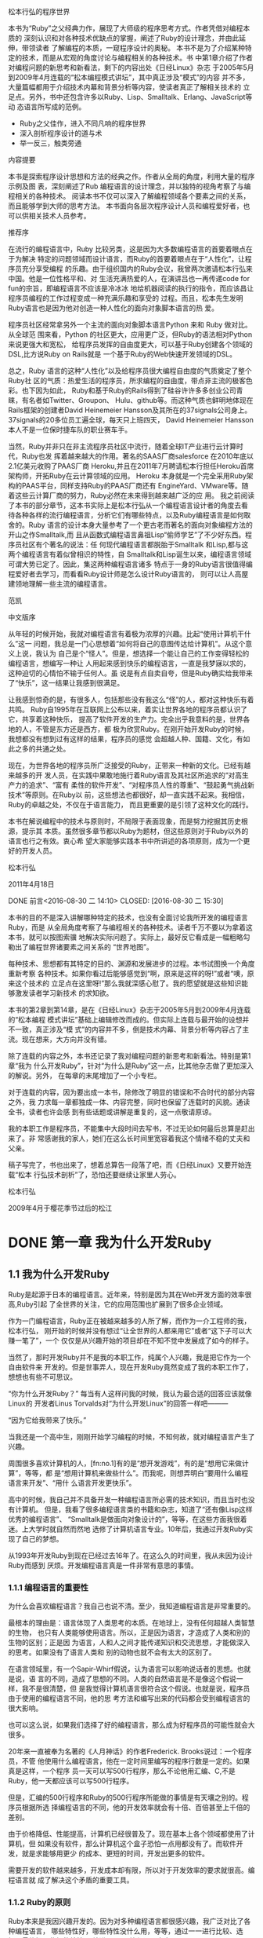 #+BEGIN_LaTeX
\newpage
#+END_LaTeX
 松本行弘的程序世界

    本书为“Ruby”之父经典力作，展现了大师级的程序思考方式。作者凭借对编程本质的
    深刻认识和对各种技术优缺点的掌握，阐述了Ruby的设计理念，并由此延伸，带领读者
    了解编程的本质，一窥程序设计的奥秘。
    本书不是为了介绍某种特定的技术，而是从宏观的角度讨论与编程相关的各种技术。书
    中第1章介绍了作者对编程问题的新思考和新看法，剩下的内容出处《日经Linux》杂志
    于2005年5月到2009年4月连载的“松本编程模式讲坛”，其中真正涉及“模式”的内容
    并不多，大量篇幅都用于介绍技术内幕和背景分析等内容，使读者真正了解相关技术的
    立足点。另外，书中还包含许多以Ruby、Lisp、Smalltalk、Erlang、JavaScript等动
    态语言所写成的范例。

- Ruby之父佳作，进入不同凡响的程序世界
- 深入剖析程序设计的道与术
- 举一反三，触类旁通
#+BEGIN_LaTeX
\newpage
#+END_LaTeX
  内容提要

本书是探索程序设计思想和方法的经典之作。作者从全局的角度，利用大量的程序示例及图
表，深刻阐述了Rub 编程语言的设计理念，并以独特的视角考察了与编程相关的各种技术。
阅读本书不仅可以深入了解编程领域各个要素之间的关系，而且能够学到大师的思考方法。
本书面向各层次程序设计人员和编程爱好者，也可以供相关技术人员参考。

#+BEGIN_LaTeX
\newpage
#+END_LaTeX

推荐序

在流行的编程语言中，Ruby 比较另类，这是因为大多数编程语言的首要着眼点在于为解决
特定的问题领域而设计语言，而Ruby的首要着眼点在于“人性化”，让程序员充分享受编程
的乐趣。由于组织国内的Ruby会议，我曾两次邀请松本行弘来中国。他是一位性格平和、对
生活充满热爱的人，在演讲吕也一再传递code for fun的宗旨，即编程语言不应该是冷冰冰
地给机器阅读的执行的指令，而应该昌让程序员编程的工作过程变成一种充满乐趣和享受的
过程。而且，松本先生发明Ruby语言也是因为他对创造一种人性化的面向对象脚本语言的热
爱。

程序员社区经常拿另外一个主流的面向对象脚本语言Python 来和 Ruby 做对比。从全球范
围来看，Python 的社区更大，应用更广泛，但Ruby的语法相对Python来说更强大和宽松，
给程序员发挥的自由度更大，可以基于Ruby创建各个领域的DSL,比方说Ruby on Rails就是
一个基于Ruby的Web快速开发领域的DSL。

总之，Ruby 语言的这种“人性化”以及给程序员很大编程自由度的气质奠定了整个Ruby社
区的气质：热爱生活的程序员，所求编程的自由度，带点非主流的极客色彩。也下因为如此，
Ruby和基于Ruby的Rails得到了硅谷许许多多创业公司青睐，有名者如Twitter、Groupon、
Hulu、github等。而这种气质也鲜明地体现在Rails框架的创建者David Heinemeier
Hansson及其所在的37signals公司身上。37signals的20多位员工遍全球，每天只上班四天，
David Heinemeier Hansson 本人不是一位保时捷车队的职业赛车手。

当然，Ruby并非只在非主流程序员社区中流行，随着全球IT产业进行云计算时代，Ruby也发
挥着越来越大的作用。著名的SAAS厂商salesforce 在2010年底以2.1亿美元收购了PAAS厂商
Heroku,并且在2011年7月聘请松本行担任Heroku首席架构师，开拓Ruby在云计算领域的应用。
Heroku 本身就是一个完全采用Ruby架构的PAAS平台，同样支持Ruby的PAAS厂商还有
EngineYard、VMware等。随着这些云计算厂商的努力，Ruby必然在未来得到越来越广泛的应
用。
我之前阅读了本书的部分章节，这本书实际上是松本行弘从一个编程语言设计者的角度去看
待各种各样的流行编程语言，分析它们有哪些特点，以及Ruby编程语言是如何取舍的。Ruby
语言的设计本身大量参考了一个更古老而著名的面向对象编程方法的开山之作Smalltalk,而
且从函数式编程语言鼻祖Lisp“偷师学艺”了不少好东西。程序员社区有个著名的说法：任
何现代编程语言都脱胎于Smalltalk 和Lisp,都与这两个编程语言有着似曾相识的特性，自
Smalltalk和Lisp诞生以来，编程语言领域可谓大势已定了。因此，集这两种编程语言诸多
特点于一身的Ruby语言很值得编程爱好者去学习，而看看Ruby设计师是怎么设计Ruby语言的，
则可以让人高屋建领地理解一些主流的编程语言。

                 范凯
#+BEGIN_LaTeX
\newpage
#+END_LaTeX

中文版序

从年轻的时候开始，我就对编程语言有着极为浓厚的兴趣。比起“使用计算机干什么”这一
问题，我总是一门心思想着“如何将自己的意图传达给计算机”。从这个意义上说，我认为
自己是个“怪人”。但是，想选择一个能让自己的工作变得轻松的编程语言，想编写一种让
人用起来感到快乐的编程语言，一直是我梦寐以求的，这种迫切的心情怕不输于任何人。虽
说是有点自卖自夸，但是Ruby确实给我带来了“快乐”，这一结果让我感到很满足。

让我感到惊奇的是，有很多人，包括那些没有我这么“怪”的人，都对这种快乐有着共鸣。
Ruby自1995年在互联网上公布以来，着实让世界各地的程序员都认识了它，共享着这种快乐，
提高了软件开发的生产力。完全出乎我意料的是，世界各地的人，不管是东方还是西方，都
极为欣赏Ruby。在刚开始开发Ruby的时候，我想都没有想到过有这样的结果，程序员的感觉
会超越人种、国籍、文化，有如此之多的共通之处。

现在，为世界各地的程序员所广泛接受的Ruby，正带来一种新的文化。已经有越来越多的开
发人员，在实践中果敢地施行着Ruby语言及其社区所追求的“对高生产力的追求”、“富有
柔性的软件开发”、“对程序员人性的尊重”、“鼓起勇气挑战新技术”等原则。在Ruby以
前，这些想法也都很好，却一直实践不起来。我相信，Ruby的卓越之处，不仅在于语言能力，
而且更重要的是引领了这种文化的践行。

本书在解说编程中的技术与原则时，不局限于表面现象，而是努力挖掘其历史根源，提示其
本质。虽然很多章节都以Ruby为题材，但这些原则对于Ruby以外的语言也行之有效。衷心希
望大家能够实践本书中所讲述的各项原则，成为一个更好的开发人员。

      松本行弘

2011年4月18日
#+BEGIN_LaTeX
\newpage
#+END_LaTeX

 DONE 前言<2016-08-30 二 14:10>
  CLOSED: [2016-08-30 二 15:30]
  :LOGBOOK:
  - State "DONE"       from "STARTED"    [2016-08-30 二 15:30]
  CLOCK: [2016-08-30 二 14:10]--[2016-08-30 二 15:30] =>  1:20
  :END:

本书的目的不是深入讲解哪种特定的技术，也没有全面讨论我所开发的编程语言Ruby，而是
从全局角度考察了与编程相关的各种技术。读者千万不要以为拿着这本书，就可以按图索骥
地解决实际问题了。实际上，最好反它看成是一幅粗略勾勒出了编程世界诸要素之间关系的
“世界地图”。

每种技术、思想都有其特定的目的、渊源和发展进步的过程。本书试图换一个角度重新考察
各种技术。如果你看过后能够感觉到“啊，原来是这样的呀!”或者“噢，原来这个技术的
立足点在这里呀!”那么我就深感心慰了。我的愿望就是这些知识能够激发读者学习新技术
的求知欲。

本书的第2章到第14章，是在《日经Linux》杂志于2005年5月到2009年4月连载的“松本编程
模式讲坛”基础上编辑修改而成的。但实际上连载与最开始的设想并不一致，真正涉及“模
式”的内容并不多，倒是技术内幕、背景分析等内容占了主流。现在想来，大方向并没有错。

除了连载的内容之外，本书还记录了我对编程问题的新思考和新看法。特别是第1章“我为
什么开发Ruby”，针对“为什么是Ruby”这一点，比其他杂志做了更加深入的解说。另外，
在每章的末尾增加了一个小专栏。

对于连载的内容，因为要出成一本书，除修改了明显的错误和不合时代的部分内容之外，我
力求每一章都独成一体、内容完整，同时也保留了连载时的风貌。通读全书，读者也许会感
到有些话题或讲解是重复的，这一点敬请原谅。

我的本职工作是程序员，不能集中大段时间去写书，不过无论如何最后总算是赶出来了。非
常感谢我的家人，她们在这么长时间里宽容着我这个情绪不稳的丈夫和父亲。

稿子写完了，书也出来了，想着总算告一段落了吧，而《日经Linux》又要开始连载“松本
行弘技术剖析”了，恐怕还要继续让家里人劳心。

松本行弘

2009年4月于樱花季节过后的松江


* DONE 第一章 我为什么开发Ruby
  CLOSED: [2016-09-01 Thu 17:27]
  :LOGBOOK:
  - State "DONE"       from "STARTED"    [2016-09-01 Thu 17:27]
  CLOCK: [2016-09-01 Thu 14:30]--[2016-09-01 Thu 17:27] =>  2:57
  :END:

** 1.1 我为什么开发Ruby

 Ruby是起源于日本的编程语言。近年来，特别是因为其在Web开发方面的效率很高,Ruby引起
 了全世界的关注，它的应用范围也扩展到了很多企业领域。

 作为一门编程语言，Ruby正在被越来越多的人所了解，而作为一介工程师的我，松本行弘，
 刚开始的时候并没有想过“让全世界的人都来用它”或者“这下子可以大赚一笔了”，一个
 仅仅是从兴趣开始的项目却在不知不觉中发展成了如今的样子。

 当然了，那时开发Ruby并不是我的本职工作，纯属个人兴趣，我是把它作为一个自由软件来
 开发的。但是世事弄人，现在开发Ruby竟然变成了我的本职工作了，想想也有些不可思议。

 “你为什么开发Ruby？” 每当有人这样问我的时候，我认为最合适的回答应该就像Linux的
 开发者Linus Torvalds对“为什么开发Linux”的回答一样吧———

 “因为它给我带来了快乐。”

 当我还是一个高中生，刚刚开始学习编程的时候，不知何故，就对编程语言产生了兴趣。

 周围很多喜欢计算机的人，[fn:no.1]有的是“想开发游戏”，有的是“想用它来做计算”，等等，都
 是“想用计算机来做些什么”。而我呢，则想弄明白“要用什么编程语言来开发”、“用什
 么语言开发更快乐”。

 高中的时候，我自己并不具备开发一种编程语言所必需的技术知识，而且当时也没有计算机。
 但是，我看了很多编程语言类的书籍和杂志，知道了“还有像Lisp这样优秀的编程语言”、
 “Smalltalk是做面向对象设计的”，等等，在这些方面我很着迷。上大学时就自然而然地
 选修了计算机语言专业。10年后，我通过开发Ruby实现了自己的梦想。

 从1993年开发Ruby到现在已经过去16年了。在这么久的时间里，我从未因为设计Ruby而感到
 厌烦。开发编程语言真是一件非常有意思的事情。

*** 1.1.1 编程语言的重要性

  为什么会喜欢编程语言？我自己也说不清。至少，我知道编程语言是非常重要的。

  最根本的理由是：语言体现了人类思考的本质。在地球上，没有任何超越人类智慧的生物，
  也只有人类能够使用语言。所以，正是因为语言，才造成了人类和别的生物的区别；正是因
  为语言，人和人之间才能传递知识和交流思想，才能做深入的思考。如果没有了语言人类和
  别的动物也就不会有太大的区别了。

  在语言领域里，有一个Sapir-Whirf假说，认为语言可以影响说话者的思想。也就是说，语
  言的不同，造成了思想的不同。人类的自然语言是不是像这个假说一样，我不是很清楚，但
  是我觉得计算机语言很符合这个假说。也就是说，程序员由于使用的编程语言不同，他的思
  考方法和编写出来的代码都会受到编程语言的很大影响。

  也可以这么说，如果我们选择了好的编程语言，那么成为好程序员的可能性就会大很多。

  20年来一直被奉为名著的《人月神话》的作者Frederick. Brooks说过：一个程序员，不管
  他使用什么编程语言，他在一定时间里编写的程序行数是一定的。如果真是这样，一个程序
  员一天可以写500行程序，那么不论他用汇编、C,不是Ruby，他一天都应该可以写500行程序。

  但是，汇编的500行程序和Ruby的500行程序所能做的事情是有天壤之别的。程序员根据所选
  择编程语言的不同，他的开发效率就会有十倍、百倍甚至上千倍的差别。

  由于价格降低、性能提高，计算机已经很普及了。现在基本上各个领域都使用了计算机，但
  如果没有软件，那么计算机这个盒子恐怕一点用都没有了。而软件开发，就是求能够用更少
  的成本、更短的时间，开发出更多的软件。

  需要开发的软件越来越多，开发成本却有限，所以对于开发效率的要求就很高。编程语言就
  成了解决这个矛盾的重要工具。

*** 1.1.2 Ruby的原则

  Ruby本来是我因兴趣开发的。因为对多种编程语言都很感兴趣，我广泛对比了各种编程语言，
  哪些特性好，哪些特性没什么用，等等，通过一一进行比较、选择，最终把一些好的特性吸
  纳进了Ruby编程语言之中。

  如果什么特性都不假思索地吸纳，那么这种编程语言只会变成以往编程语言的翻版，从而失
  去了它作为一种新编程语言的存在价值。

  编程语言的设计是很困难的，需要仔细斟酌。值得高兴的是，Ruby的设计很成功，很多人都
  对Ruby给出了很好的评价。

  那么，Ruby编程语言的设计原则是什么呢？

  Ruby编程语言的设计目标是，让作为语言设计者的我能够轻松编程，进而提高开发效率。

  根据这个目标，我制订了以下3个设计原则。

  - 简洁性
  - 扩展性
  - 稳定性

  关于这些原则，下面分别加以说明。

*** 1.1.3 简洁性

  以Lisp编程语言为基础而开发的商业软件Viaweb被Yahoo收购后，Viaweb的作者PaulGraham
  也成了大富豪。最近他又成了知名的技术专栏作家，写了一篇文章就叫“简洁就是力量”。[fn:no2]

  他还撰写了很多倡导Lisp编程语言的文章。在这些文章中他提到，编程语言在这半个世纪以
  来是向着简洁化的方向发展的，从程序的简洁程度就可以看出一门编程语言本身的能力。上
  面提到的Brooks也持同样的观点。

  随着编程语言的演进，程序员已经可以更简单、更抽象地编程了，这是很大的进步。另外随
  着计算机性能的提高，以前在编程语言里实现不了的功能，现在也可以做到了。

  面向对象编程就是这样的例子。面向对象的思想只是把数据和方法看作一个整体，当作对象
  来处理，并没有解决以前解决不了的问题。

  用面向对象记述的算法也一定可以用非面向对象的方法来实现。而且，面向对象的方法并没
  有实现任何新的东西，却要在运行时判定要调用的方法，倾向于增大程序的运行开销。即使
  是实现同样的算法，面向对象和程序往往更慢，过去计算机的执行速度不够快，很难请允许
  我像这样的“浪费”。

  而现在，由于计算机性能大大提高，只要可以提高软件开发效率，浪费一些计算机资源也无
  所谓了。

  再举一些例子。比如内存管理，不用的内存现在可用垃圾收集器自动释放，而不用程序员自
  己去释放了。变量和表达式的类型检查，在执行时已经可以自动检查，而不用在编译时检查
  了。

  我们看一个关于斐那契（Fibonacci）数的例子。图1-1所示为用Jave程序来计算斐波那契数。
  算法有很多种，我们最常用的递归算法来实现。

  图1-2所示为完全一样的实现方法，它是用Ruby编程语言写的，算法完全一样。和Java程序
  相比，可以看到构造完全一样，但是程序更简洁。Ruby 不进行明确的数据类型定义，不必
  要的声明都可以省略。所以，程序就非常简洁了。
  #+BEGIN_SRC org
  class Sample {
   private static int fib (int n){
     if (n<2){
         return n;
      }
      else {
           return fib (n-2) +fib (n-1);
          }
    }
    public static void main(String[]argv){
      System.out.println("bib(6)-"+fib(6));
   }
  }
  #+END_SRC
  图1-1 计算斐波那契数的Java程序
  #+BEGIN_SRC org

  def fib(n)
    if n<2
     n
    else
      fib(n-2) +fib(n-1)
    end
  end
  print "fib(6)=",fib(6),"\n"
  #+END_SRC
  图1-2 计算斐波那契数的Ruby程序

  算法的教科书总是用伪码来描述算法。如果像这样用实际的编程语言来描述算法，那么像类
  型定义这样的非实质代码就会占很多行，让人不能专心于算法。
  如果可以反伪码中非实质的东西去掉，只保留描述算法的部分就直接运行，那么这种编程语
  言不就是最好的吗？ Ruby的目标就是成为开发效率高、“能直接运行的伪码式语言”。

*** 1.1.4 扩展性

下一个设计原则是“扩展性”。编程语言作为软件开发工具，其最大的特征就是对要实现的
功能事先没有限制。“如果想做就可以做到”，这听起来像小孩子说的话，但在编程语言的
世界里，真的就是这么一回事。不管在什么领域，做什么处理，只要用一种编程语言编写出
了程序，我们就可以说这种编程语言适用于这一领域。而且，涉及领域之广远远超出我们当
初要预想。

1999年，关于Ruby的第一本书《面向对象脚本语言Ruby》出版的时候，我在里面写道，
“Ruby 不适合的领域”包括“以数值计算为主的程序”和“数万行的大型程序”。

但在几年后，规模达几万行、几十万行的Ruby程序被开发出来了。气象数据分析，乃至生物
领域中也用到了Ruby。现在，美国国家海洋和航天局（NOAA,National Oceanic and
Atmospheric Administration)、美国国家航空和航天局（NASA，National Aeronautice
and Space Administration)也在不同的系统中运用了Ruby。

情况就是这样，编程语言开发者事先并不知道这种编程语言会用来开发什么，会在哪些领域
中应用。所以，编程语言的扩展性非常重要。

实现扩展性的一个重要方法是抽象化。抽象化是指把数据和要做的处理封装起来，就像一个
黑盒子，我们不知道它的内部是怎么实现的，但是可以用它。

以前的编程语言在抽象化方面是很弱的，要做什么处理首先要了解很多编程语言的细节。而
很多面向对象或者函数式的现代编程语言，都在抽象化方面做得很好。

Ruby也不例外。Ruby从刚开始设计时就用了面向对象的设计方法，数据和处理的抽象化提高
了它的开发效率。我在1993年设计Ruby时，在脚本编程语言中采用面向对象思想的还很少，
用类库方式来提供编程语言的就更少了。所以现在Ruby的成功，说明当时采用面向对象方法
的判断是正确的。

Ruby的扩展性不仅仅体现在这些方面。

比如Ruby以程序块这种明白易懂的形式给程序员提供了相当于Lisp高阶函数的特性，使“普
通的程序员”也能够通过自定义来实现控制结构的高阶函数扩展。又比如已有类的扩展特性，
虽然有一定的危险性，但是程序却可以非常灵活地扩展。关于这些面向对象、程序块、类扩
展特性的内容，后面的章节还会详细介绍。

这些特性的共同特点是，它们都表明了编程语言让程序员最大限度地获得了扩展能力。编程
语言不是从安全角度考虑以减少程序员犯错误，而是在程序员自己负责的前提下为他提供最
大限度发挥能力的灵活性。我作为Ruby的设计者，也是Ruby的最初用户，从这种设计的结果
可以看出，Ruby看重的不是明哲保身，而是如何最大限度地发挥程序员自身的能力。

关于扩展性，有一点是不能忽视的，即“不要因为想当然而加入无谓的限制”。比如说，刚
开始开发Unicode时，开发者想当然地认为16们（65535个字符）就足够容纳世界上所有的文
字了；同样，Y2K问题也是因为想当然地认为用2位数表示日期就够了才导致的。从某种角度
说，编程的历史就是因为想当然而失败的历史。而Ruby对整数范围不做任何限定，尽最大努
力排除“想当然”。

*** 1.1.5 稳定性

虽然Ruby非常重视扩展性，但是有一个特性，尽管明知道它能带来巨大的扩展性，我却一直
将其拒之门外。那就是宏，特别是Lisp风格的宏。

宏可以替换掉原有的程序，给原有的程序加入新的功能。如果有了宏，不管的控制结构，还
是赋值，都可以随心所欲的进行扩展。事实上，Lisp编程语言提供的控制结构很大一部分都
是用宏来定义的。

所谓Lisp流，其语言核心部分仅仅提供极为有限的特性和构造，其余的控制结构都是在编译
时通过用宏来组装其核心特性来实现的。这也就意味着，由于有了这种无与伦比的扩展性，
只要掌握了Lisp基本语法S式（从本质上讲就是括号表达式），就可以开发出千奇百怪的语
言。Common Lisp 的读取宏提供了在读取S式的同时进行语法变换的功能，这就在实际上摆
脱了S式的束缚，任何语法的语言都可以用Lisp来实现。

那么，我为什么拒绝在Ruby中引入LIsp那样的宏呢？ 这是因为，如果在编程语言中引入宏
的话，活用宏的程序就会像是用完全不同的专用编程语言写出来的一样。比如说Lisp就经常
有这样的现象，活用宏编写的程序A和程序B，只有很少一部分昌共通的，从语法到词汇都各
不相同，完全像是用不同的编程语言写的。

对程序员来说，程序的开发效率固然很重要，但是写出的程序是否具有很高的可读性也非常
重要。从整体来看，程序员读程序的时间可能比写程序的时间还长。读程序包括为理解程序
的功能去读，或者是为维护程序去读，或者是为调试程序去读。

编程语言的语法是解读程序的路标。也就是说，我们可以不用追究程序或库提供的类和方法
的详细功能，但是，“这里调用了函数”、“这里有判断分支”等基本的“常识”在我们读
程序时很重要。

可是一旦引入了宏定义，这一常识就不再适用了。看起来像是方法调用，而实际上可能是控
制结构，也可能是赋值，也可能有非常严重的副作用，这就需要我们去查阅每个函数的方法
的文档，解读程序就会变得相当困难。

当然了，我知道世界上有很多Lisp程序员并不受此之累，他们只是极少数的一部分程序员。

我相信，作为在世界上广泛使用的编程语言，应该有稳定的语法，不能像随风飘荡的灯芯那
样闪烁不定。

*** 1.1.6 一切皆因兴趣

当然，Ruby不是世界上唯一的编程语言，也不能说它是最好的编程语言。各种各样的编程语
言可以在不同的领域吕应用，各有所长。我自己以及其他Ruby程序员，用Ruby开发很高，所
以觉得Ruby“最为得心应手”。当然，用惯了Python或者Lisp的程序员，也会觉得那些编程
语言是最好的。

不管怎么说，编程语言存在的目的是让人用它来开发程序，并且尽量能提高开发效率。这样
的话，才能让人在开发中体会到编程的乐趣。

我在海外讲演的时候，和很多人交流过使用Ruby的感想，比较有代表性的是：“用Ruby开发
很快乐，谢谢!”

是啊，程序开发本来就是一件很快乐、很刺激和很有创造性的事情。想起中学的时候，用功
能不强的BASIC编程语言开发，当时也是很快乐的。当然，工作中会有很多的限制和困难，
编程也并不都是一直快乐的，这也是世之常情。

Ruby能够提供很高的开发效率，让我们在工作中摆脱很多困难和烦恼，这也是我开发Ruby的
目的之一吧。

* 第二章 面向对象

** 2.1 编程和面向对象的关系

所谓编程，就是把工作的方法告诉计算机。但是，计算机是没有思想的，它只会简单地按照
我们说的去做。计算机看起来功能很强大，其实它也仅仅只会做高速计算而已。如果告诉它
效率很低的方法，它也只是简单机械地去执行。所以，到底是最大程序地发挥计算机的能力，
不是扼杀它的能力，都取决于我们编写的程序了。

程序员让计算机完全按照自己的意志行事，可以说是计算机的“主宰”。话虽如此，但世人
多认为程序员是在为计算机工作。

不，不只是一般人，很多计算机业内人士也是这样认为的，甚至比例更高。难道因为是工作，
所以就无可奈何了吗？

*** 2.1.1 颠倒的构造

 如果仔细想想，就会感到很不可思议。为什么程序员非要像计算机的奴隶一样工作呢？ 我
 们到底是从什么时候放弃主宰计算机这个念头的呢？

我想，其中的一个原因是“阿尔法综合征”。阿尔法综合征是指在饲养宠物狗的时候，宠物
狗误解了一直细心照顾它的评价的地位，反而感觉到它自己是主人，比主人更了不起。

计算机也不是好伺候的。系统设计困难重重，程序有时也会有错误。一旦有规格变更，程序
员就要动手改程序，程序有了错误，也需要一个个纠正过来。

所以在诸如此类烦琐的工作中，就会发生所谓的“逆阿尔法综合征”现象，主从关系颠倒，
话务员沦为“计算机的奴隶”，说的客气一些，也顶多能算是“计算机的看门狗”。难道这
是人性使然？

不，不要轻易放弃。人是万物之灵，比计算机那玩意儿要聪明百倍，当然应该摆脱计算机奴
隶的地位，把工作都推给机器来干，自己尽情享受轻松自在。因此，我们的目标就是让程序
员夺回主动权！

程序员如果能够充分利用好计算机所具有的高速计算能力和信息处理能力，有可能会从奴隶
摇身一变，“像变戏法一样”完成工作，实现翻天覆地的大逆转。

但是，要想赢得这场夺回主动权的战争，“武器”是必须的。那就是本书是讲解的“语言”
和“技术”。

Ruby 的安装

读者中恐怕有不少人的初次安装Ruby，所以这里再介绍一下Ruby的安装方法。我在写这本书
的时候，Ruby的版本是1.9.1。在我平时使用的Debian GNU/Linux操作系统中，用下面的方
法来安装Ruby。

$ apt-get install ruby

其他的Linux操作系统大多也提供了Ruby的开发包。

在Windows操作系统中安装Ruby时，直接点击安装文件就可以了。从下面的网站可以下载安
装程序：http://rubyinstaller.rubyforge.org。

如果从Ruby源程序来编译安装的话，可以从下面的网站来下载Ruby源程序包
（tarball):http://ruby-lang.org。

编译和安装的方法如下。

$ tar zxvf ruby-1.9.1-p0.tar.gz

$ cd ruby-1.9.1-p0

$ ./configure

$ make

$ su

$ make install

*** 2.1.2 主宰计算机的武器

程序员或者将要成为程序员的人，如果成了计算机的奴隶，那是十分不幸的。为了能够主宰
计算机，必须以计算机的特性和编程语言作为武器。

编程语言是描述程序的方法。目前有很多种编程语言，有名的有BASIC、FORTRAN、C、C++、
Java、Perl、PHP、Python、Ruby等。

从数学的角度来看，几乎所有的编程语言都具备“图灵完备”[fn:no3]的属性，无论何种编程语言都
可以记述等价的程序，但这并不是说选择什么样的编程语言都一样。每种编程语言都有自己
的特征、属性，都各有长处和短处、适合的领域和不适合的领域。写程序的难易程度（生产
力）也有很大的不同。

有研究表明，开发程序时用的编程语言和生产力并没有关系，不论用什么编程语言，一定时
间内程序的开发规模（在一定程度上）是相当的。
还有一些研究表明，为了完成同样的任务，程序规模会因为开发时选取的编程语言和库而相
差数百倍，甚至数千倍。所以如果选用了合适的编程语言，那么你的能力就可能增长数千倍。

但是不论什么都是有代价的。比如效率高的开发环境，在执行时效率往往很低。还有很多领
域需要人们想尽办法去提高速度。在这里，因为我们在讨论如何主宰计算机，所以尽可能地
选择让人们轻松的编程语言。基于这个观点，本书用Ruby语言来讲解。当然，Ruby是我设计
的，讲解起来相对也就容易点。

Ruby是面向对象的编程语言，具有简洁和一致性。开发Ruby的宗旨是用它可以轻松编程。


Ruby的运行环境多种多样，包括Linux及UNIX系列操作系统、Windows、MacOS X等各种平台，
很多系统上都有Ruby的软件包[fn:1]。当然，如果有C编译器，也可以从源程序来安装Ruby。

*** 2.1.3 怎样写程序

使用编程语言写好程序是有技巧的。在本书中，将会介绍表2-1中列出的编程技巧。

表中的编程风格指的是编程的细节，比如变量名的选择方法、函数的写法等。

算法是解决问题的方法。现实中各种算法都已经广为人知了，所以编程时的算法也就是对这
些技巧的具体应用。

有很多算法如果单靠自己去想是很想出来的。比方说数组的排序就有很多的算法，如果我们
对这些算法根本就不了解，那么要想做出调整排序程序会很困难。算法和特定的数据结构关
系很大。所以有一位计算机先驱曾经说过：“程序就是算法回味数据结构”。[fn:a2]

设计模式是指设计软件时，根据以前的设计经验对设计方法进行分类。算法和数据结构从广
义上来说也是设计模式的一种分类。有名的分类（设计模式）有23种[fn:a3]。

开发方法是指开发程序时的设计方法，指包括项目管理在内的整个程序开发工程。小的软件
项目可能不是很明显，在大的软件项目中，随着开发人员的增加，整个软件工程的开发方法
就很重要。

*** 2.1.3 面向对象的编程方法

下面，我们来看看Ruby的基本原理————面向对象的设计方法。面向对象的设计方法是20世纪
60年代后期，在诞生于瑞典的Simula编程语言中最早开始使用的。Simula作为一种模拟语言，
对于模拟的物体，引入了对象这种概念。比如说对于交通系统的模拟，车和信号就变成了对
象。一辆辆车和一个个信号就是一个个对象，而用来定义这些车和信号的，就是类。

此后，从20世纪70年代到80年代前期，美国施乐公司的帕洛阿尔托研究中心（PARC)开发了
Smalltalk编程语言。从Smalltalk-72、Smalltalk-78 到 Smalltalk-80，他们开发完成了
整个Smalltalk系列。Smalltalk编程语言对近代面向对象编程语言影响很大，所以把它称为
面向对象编程语言之母也不为过。

在这之后，受 Simula影响比较大的有C++编程语言，再以后还有Jave编程语言，而现在大多
数编程语言使用的教师面向对象的设计方法。

*** 2.1.5 面向对象的难点

面向对象的难点在于，虽然有关于面向对象的说明和例子，但是面向对象具体的实现方法却
不是很明确。

面向对象这个词本身是很抽象的，越抽象的东西，人们就越难理解。并且对于面向对象这个
概念，如果没有严密的定义，不同的人就会有不同的理解。

这里，我们暂时回避一下“面向对象”的整体概念这一问题，首先集中说明“面向对象编
程”。

至于“好像是听明白了，还是不会使”这一点，原因可能在于平易的比喻和实际编程之间差
距太大。这里，我们选择Ruby这种简单易用的面向对象编程语言，希望能够拉近比喻和实例
之间的距离。

另外很重要的一点，面向对象编程语言有很多种类，也有很多技巧。一下子全部理解是很多
困难的，我们分别加以说明。

我认为面向对象编程语言中最重要的技术是“多态性”。我们就先从多态性说起吧。

*** 2.1.6 多态性                                                     :secret:

多态性，英文是polymorphism，其中词头poly-表示复数，morph表示形态，加上词尾-ism,
就是复数形态的意思，我们称它为多态性。

换个说法，多态就是可以把不同种类的东西做相同的东西来处理。

只从字面上分析不容易理解，举例说明一下。

看看图2-1所示的3个箱子。每个箱子都有不同的盖子。一个是一般的盖子，一个是带锁的盖
子，一个是带有彩带的盖子。因为箱子本身非常昂贵，所以每个箱子都有专人管理，如果要
从箱子里取东西，要由管理人员去做。

打开3个箱子的方法都不同，但如果发出同样的打开箱子的命令，3 个人会用自己的方法来
打开自己的箱子。因此，3 个箱子虽然各有不同，但它们同样“都是箱子，可以打开盖子”。
这就是多态性的本质。

在编程中，“打开箱子”的命令，我们称之为消息；而打开不同箱子的具体操作，我们称之
为方法。

*** 2.1.7 具体的程序

上面例子的程序如图2-2所示。

box_open 是打开箱子的方法，相当于前面所说的“管理员”。调用box_open这个方法时，
方法会根据参数（箱子和种类）的不同做相应的处理。你只要说“打开箱子”，箱子就真地
被打开了。这种“根据对象不同类型而进行适当地处理”就是多态性的基本内容。

但只有图2-2还不够。我们来考虑一下如何定义box_open 这个方法吧。如果只是单纯地实现
这个方法，也许就会写成图2-3的样子。

但是，图2-3所示的处理并不能令人满意。如果要增加箱子种类，这个方法中的代码就要重
写，而且如果还有其他类似于 box_open 、需要根据箱子类型来做不同的处理的方法，那么
需要修改的地方就越来越多，追加箱子种类就会变得非常困难。

程序修改得越多，出错的可能性也就越大，结果可能是程序本身根本就动不起来了。

像这样的修改本来就不该直接由人来做。根据数据类型来进行合适的处理（调用合适的方
法），本来就应该是编程语言这种工具应该完成的事。只有实现了这一点，才能称为真正的
多态。

为此，我们修改一下图2-2的程序，来看看真正的多态是如何工作的。

图2-4的程序把参数移到了前头，并增加了一个“.”。这行代码可以理解为“给前面式子的
值发送 open 消息”。也就是说，它会“根据前面式子的值，调用合适的 open 方法”。这
就是利用了多态性的调用方法。

图2-4程序中的各种处理方法的定义如图2-5所示。

图2-5的程序定义了3种箱子：box1、box2、box3，表示“打开箱子”的不同方法。

比较图2-5和图2-3的程序可以看到，程序中不再有直白的条件判断，非常简明了。即使在图
2-5中程序增加一种新的箱子，比如“横向滑动之后打开箱子”，也不需要对原来的程序做
任何修改。不需要修改，当然也就没有因修改而出错的危险。

图2-2 例子的程序
 #+BEGIN_SRC org

 # 用变量 box1 box2 box3 代表3个箱子

box_open(box1) # 表示打开箱子
box_open(box2) # 表示开锁，打开箱子
box_open(box3) # 表示解开彩带，打开箱子

  #+END_SRC

图2-3 图2-2例子的box-open 方法的内容

#+BEGIN_SRC org
def box_open(box)

# 判断 box 类型的方法
if box_type(box)=="plain"
  puts("打开箱子")
elsif box_type(box)=="lock"
 puts("开锁,打开箱子")
elsif box_type(box)=="ribbon"
 puts("解开彩带，打开箱子")
else
 puts("不知道打开箱子的方法")
end

end
#+END_SRC

*** 2.1.8 多态性的优点

前面说明了多态性，那么它到底有什么好处呢？

首先，各种数据可以统一地处理。多态性可以让程序只关注要处理什么（What），而不是怎
么去处理（How）。

其次，是根据对象的不同自动选择最合适的方法，而程序内部则不发生冲突。不管调用有锁
的箱子，还是系着彩带的箱子，它们都能自动处理，不用担心调用中会发生错误，这样就会
减轻程序员的负担。

再次，如果有新数据需要对应处理的话，通过简单的追加就可以实现了。而不需要改动以前
的程序，这就让程序具备了扩展性。

综上所述，多态性提高了开发效率，所以说，面向对象技术最重要的一个概念应该是多态性。

-----

*相关的Ruby语法*

为了让读者能理解本书中的程序例子，这里简单说明一下Ruby语法。

首先，以"#"开始的行是注释行，注释的内容随便是什么都可以。



#+BEGIN_SRC org
# 这一行是注释行

条件判断用if语句。

if 条件
   处理代码
elsif 条件 
   处理代码
else
   处理代码
end
#+END_SRC

具体的程序如图2-6所示。

#+BEGIN_SRC org

if box_type(box)=="plain"
  puts("打开箱子")
elsif box_type(box)=="lock"
  puts("用钥匙打开箱子")
elsif box_type(box)=="ribbon"
  puts("解开彩带，打开箱子")
else
  puts("不知道打开箱子的方法")
end

#+END_SRC
图2-6 条件判断程序

当第一个条件成立的时候，就执行第一段处理代码；当第二个条件成立的时候，就执行第二
段处理代码；而当所有条件都不成立的时候，就执行else下面的处理代码。如果处理代码由
多条语句并列构成，不需要用“{}”括起来，而是用elsif或者end等保留词来分隔，这一点
也许会让你觉得耳目一新。

在Ruby的if语句中，elsif部分可以重复出现任意次。当然也可以是0次，这时候elsif是可
以省略的。else同样也是可以省略的。

对于“plain”来说，""中的是字符串。与数值一样，字符串也是能直接写在程序里的数据。
在Ruby中，这些数据都是对象，我们将在以后的章节中详细说明。

像box这样，以小写英文字母开头的是变量。这个例子中已事先设置好了变量的值。像其他
的编程语言一样，变量的赋值语句是

    变量 = 值发送

用来初始化变量。

要判断两个表达式的值是否一样，可以使用“==”运算符。

   表达式 == 表达式

请注意，在赋值语句中是用一个等号，而判断两个表达式更不相等则是用两个等号。这跟
Java 或 C等许多语言中的用法也都是一样的。

后面有小括号的语句是方法调用。如

   puts("打不开箱子")

puts方法可以把字符串显示在画面上。

最后，使用def语句来定义方法。
#+BEGIN_SRC org

  def 方法名 （参数1，……）
      处理代码
  end
#+END_SRC
-----

** 数据的抽象和继承

多态性、数据抽象和继承被称为面向对象的三原则。这三项原则通常也会有别的称谓。例如，
把多态性称为动态绑定，把数据抽象称为信息隐藏或封装，虽然名称不同，但是内容都是相
同的。许多人认为这些原则是面向对象程序设计的重要原则[fn:2-1-1]。
*** 2.2.1 面向对象的历史

新接触面向对象的人可能觉得它难以理解。事实上，对于从事面向对象编程有15年以上的我
来说，有很多概念还是觉得很难理解。

自20世纪60年代末至今，面向对象的思想已经经过了40多年的发展。猛一看这些一步步积累
起来的成果，你可能会觉得数量庞大。然而，如果沿着面向对象的发展历史一步步开始去学
习的话，那么看起来很难的面向对象概念，实际上比我们想象中的要简单。

首先，我们回顾一下面向对象的发展历史。对不必担心讲解历史过程中提到的一些陌生的词
语，后面会详细说明。

*Simula的“发明”*

如前所述，面向对象编程思想起源于瑞典20世纪60年代后期发展起来的模拟编程语言Simula。
以前，表示模拟对象的数据和实际的模拟方法互相独立的，需要分别管理，编程时需要把两
者正确地结合起来，程序员的负担是很重的。因此，Simula引入了数据和处理数据的方法自
动结合的抽象数据类型。随后，又增加了类和继承的功能。其实在20世纪60年代后期现代面
向对象编程语言的基本特征Simula都已经具备了。


*Smalltalk的发展*

Simula的面向对象编程思想被广泛传播。从20世纪70年代到80年代初，美国施乐公司的帕洛
阿尔托研究中心开发了Smalltalk编程语言。当时的开发宗旨是“让儿童也可以使用”。在
Lisp和LOGO设计思想的基础上，Smalltalk又吸取了Simula的面向对象思想，且独具一格。
不仅如此，它还有一个很好的图形用户界面。这个创新的语言使得世人开始了了解面向对象
编程的概念。


*Lisp的发展*

另外，位于美国东海岸的麻省理工学院及其周边地区，用Lisp语言发展了面向对象的思想。
Lisp和FORTRAN、COBOL语言一样，都是最古老的语言。与同时期登场的其他语言不同，Lisp
语言具有非常浓厚的数学背景，所以它本身具有很强的扩展功能。面向对象的特性也是Lisp
所拥有的。因此，编程语言规格的变更、功能的扩展和实验都很容易进行，由此产生了很多
创新的想法。多重继承、混合式和多重方法等，许多重要的面向对象的概念都是从Lisp的面
向对象功能中诞生的。


*和C语言的相遇*

20世纪80年代，世界上很多地方都在研究面向对象编程思想。AT&T公司的贝尔实验室在C语
言中追加了面向对象的功能，开发出了“C with Class”编程语言。开发者是Biame
Stroustrup，他来自距离Simula的起源瑞典不远的丹麦。在英国剑桥大学的时候，
Stroustrup就使用 Simula 语言。加入贝尔实验室以后，为了能够把C语言的高效率和
Simula的面向对象功能结合起来，他开发了“C with Class”编程语言。

因为当时Simula的处理速度是非常缓慢的，所以在他的研究领域中不能使用。“C with
Class”语言就演变成了后来的C++语言。从这些情况来看，C++是直接受到了Simula语言的
影响，而没有受到Smalltalk多大影响。

*Java的诞生*

强调与C语言兼容的C++语言，能够写低级的方法，这是有利有弊的。为了克服低级语言的缺
点，在20世纪90年代Java编程语言应运而生。Java语言放弃了和C语言的兼容性，并增加了
Lisp语言中一些好的功能。此外，通过Java虚拟机（JVM），Jave程序可以不用重新编译而
在所有的操作系统中运行。

现在，Java作为在20世纪90年代诞生的最成功的语言，被全世界广泛应用。

面向对象编程方法和编程语言一样在不断地演变发展。到了20世纪90年代，面向对象的方法
在软件设计和分析等软件开发的上层领域中流行起来。1994年，当时主要的面向对象分析和
设计方法Booth、OMT(Object Modeling Technique)以及OOSE(Object Oriented Softrware
Engineering)的发明人Grady Booth、Jim Rumbaugh 和Ivar Jacobson合作设计了
UML(Unified Modeling Language)。UML是用来描述通过面向对象方法设计的软件模型的图
示方法，也是利用这种记法进行分析和设计的一种方法论。

UML提供了很多设计高可靠性快软件的面向对象设计方法。但是，UML整体上很复杂，用到的
概念很多，会让初学者觉得很难掌握。

面向对象的基本概念建立以后，催生了各种编程语言。
*** 2.2.2 复杂性是面向对象的敌人

我们再回到面向对象的重要原则，来了解真正的面向对象编程。

软件开发的最大敌人是复杂性。人类的大脑无法做太复杂的处理，记忆力和理解力也是有限
的。

计算机上运行的软件却没有这样的限制，无论多么复杂的计算机软件，无论有多少数据，无
论需要多长时间，计算机都可以处理。随着越来越多的数据要用计算机来处理，对软件的要
求也越来越高，软件也变得越来越复杂。

虽然计算机的性能年年在提高，但它的处理能力终究是有限的，而人类理解力的局限性给软
件生产力带来的限制更大。在计算机性能这么高的今天，人们为了找到迅速开发大规模复杂
软件的方法，哪怕牺牲一些性能也在所不惜。
*** 2.2.3 结构化编程

最初对这种复杂的软件开发提出挑战的是“结构化编程”。结构化编程的基本思想是有序地
控制流程，即把程序的执行顺序限制为顺序、分支和循环这3种，把共通的处理归结为例程
（见图2-7）。
[[/Users/mac/Desktop/ruby p/图2-7.png]]
在结构化编程出现之前，可以用goto语句来控制程序的流程，执行流可以转移到任何地方。
而结构化编程用上文所述的3种语句控制程序的流程。这样可以降低程序流程的复杂性，此
外，还引入了较为抽象的处理块（例程）的概念，也就是把基本上相同的处理抽象成例程，
其中不同的地方由外部传递进来的参数来对应。

结构化编程的“限制”和“抽象化”，是人类处理复杂软件的非常有效的方法。

通过限制大大降低了程序的自由度，减少了各种组合，使得程序不至于太过复杂。但是如果
由于降低了程序的自由度而导致程序的实现能力低下，那是我们所不愿看到的。而结构化编
程的顺序、分支和循环这可以实现一切算法，虽然降低了程序的复杂性和灵活性，但是程序
的实现能力并没有降低。

抽象化的目的是我们只需要知道过程的名字，而并不需要知道过程的内部细节，因此它也被
称为“黑盒化”。我们只需要知道“黑盒子”的输入和输出，而过程的细节是隐藏的。[fn:b22]

例如，如果你知道了例程的输入和输出，那么即使不知道处理的内部细节也可以利用这个例
程。建立一个由黑盒子组合起来的系统，复杂的结构被黑盒子隐藏起来，这样我们就可以更
容易、更好地理解系统的整体结构。

如果把黑盒子内的处理也考虑上，整个系统的复杂性并没有改变。但是如果不考虑黑盒子内
部的处理，系统复杂性就可以降低到人类的可控范围内。此外，黑盒子内部的处理无论怎么
变化，如果输入和输出不发生变化，那么就对外部没有影响，所以这种扩展特性是我们非常
希望获得的。

针对程序控制流的复杂问题，结构化编程采用了限制和抽象化的武器解决问题。结果证明，
结构化程序设计是成功的，并且这种方法已经有了稳固的基础。现在几乎所有的编程语言都
支持结构化编程，结构化编程已经成为了编程的基本常识。
*** 2.2.4 数据抽象化

然而，程序里面不仅包括控制结构，还包括要处理的数据。结构化编程虽然降低了程序流程
的复杂性，但是随着处理数据的增加，程序的复杂性也会上升。面向对象编程就是作为对抗
数据复杂性的手段出现的。

前面已经介绍过了，世界上第一个面向对象和编程语言是Simula。随着仿真处理的数据类型
越来越多，分别管理程序处理内容和处理数据对象所带来的复杂性也就越来越高。为了得到
正确的结果，必须保持处理和数据的一致性，这在结构化编程中是非常困难的。解决这一问
题的方案就是数据抽象技术。

数据抽象是数据和处理方法的结合。对数据内容的处理和操作，必须通过事先定义好的方法
来进行。数据和处理方法结合起来成为了黑盒子。

举一个栈的例子。栈是先入后出的数据存储结构[fn:a222]。比如往快餐托盘中叠加地摞放
食品（见图2-8）。栈只有两种操作方法：入栈（push)，向栈中放入数据；出栈（pop），
把最后放入的数据拿出来。


[[/Users/mac/Desktop/ruby p/图2-8.png]]

我们用Ruby来写这个栈[fn:a223]。图2-9中使用了抽象的数据结构，栈的操作只有push和
pop。别的方法是无法访问栈内数据的。图2-10中则没有使用抽象的数据结构，而是用数组
索引来实现栈的操作。和图2-9相比，哪个更简单是显而易见的。

#+BEGIN_SRC org
 
#用Stack.new 生成新的栈
stack = Stack.new
#对stack进行push操作
stack.push(5)
stack.push(9)

#用Stack的pop方法取出数据
puts stack.pop() #显示9
puts stack.pop() #显示5
#+END_SRC

图2-9 用Ruby写的栈的操作
#+BEGIN_SRC org
#用数组实现的栈的操作
stack = []
# 数组的先头位置
sp= 0

stack[sp]= 5
sp +=1
stack[sp]=9 
sp +=1 

sp -=1
puts stack[sp]
sp -= 1 
puts stack[sp]
#+END_SRC

图2-10 用数组实现图2-9的程序 

图2-9的程序有几点优于图2-10的程序。第一，图2-10的程序暴露了“数组和下标”这一内
部构造，而图2-9则把内部构造隐藏到了stack这一数据结构里。利用图2-9的方法，使用栈
的人并不需要关心栈是如何实现的，即使将来因为什么事情而改变了栈的内部实现方式，也
不需要对使用栈的程序做任何修改。

另外一点是图2-9所示的方法很容易理解。比如数据的push操作，在图2-9中是：
stact.push(5)

在图2-10中是：

stack[sp]=5

sp += 1

图2-9中可以直接表现push这个操作。对数据进行操作的一方，并不需要知道图2-10中的处
理细节，而只对“要做什么”感兴趣。所以隐藏了处理细节的程序会变得更加明确，实现目
的也更清晰。

不仅是操作方法容易理解，抽象数据也是能够对特定的操作产生反应的智能数据。使用抽象
数据可以更好地模拟现实世界中各种活生生的实体。

有了数据抽象，程序处理的数据就不再是单纯的数值或文字这些概念性的东西，而变成了人
脑容易想象的具体事物。而代码的“抽象化”则是把想象的过程“具体化”了。这种智能数
据可以模拟现实世界中的实体，因而被称作“对象”，面向对象编程也由此得名。

* Footnotes

[fn:a223]在标准的Ruby中没有定义栈（stack)这种数据结构。如果要执行图2-9所示的程序，
那么图2-11所示的stack定义是必须要的。图2-9所示只是作为一个例子来说明抽象数据的操
作方法。 


[fn:a222] 队列是和栈相似的数据结构，是先入先出的。

[fn:b22] 计算器是黑盒子的一个例子。输入数字后，计算结果在液晶屏上显示出来，而内
部是怎样计算的我们并不知道。也有可能是里面的小人的打算盘哦。

[fn:2-1-1] 三原则虽然是非常重要的，但是在面向对象编程中并不是必不可少的。比如有
不支持继承的面向对象编程语言（JaveScript)和不支持封装的面向对象编程语言
(CLOS,Common Lisp Object System)。

[fn:1] 比如 MacOS X10.5中标准搭载了 Ruby 1.8.6。


[fn:a3] 《设计模式：可复用面向对象软件基础》，Erich Gamma 等著，机械工业出版社出
版。

[fn:a2] Algorithms + Data Structures = Programs, Niklaus Wirth 著。Wirth 是在
1971年开发了 Pascal 编程语言的计算机学者。

[fn:a1] 比如 MacOS X10.5中标准搭载了 Ruby 1.8.6。


[fn:no3] 图灵完备指在可计算性理论中，编程语言或任意其他的逻辑系统具有等同于能用
图灵机的计算能力。换言之，此系统可与能用图灵机互相模拟。这个词源于引入图灵机概念
的数学家阿兰.图灵(Alan Turing)。

[fn:no2] Paul Graham 目前是世界知名的天使投资人，其公司Y Combinator投资了很多极
有前途的创业项目。Paul Graham曾出版过两本Lisp专著，最新著作《黑客与画家》已经由
人民邮电出版社出版。————编者注

[fn:no] 当时喜欢计算机的人当然还是少数。
